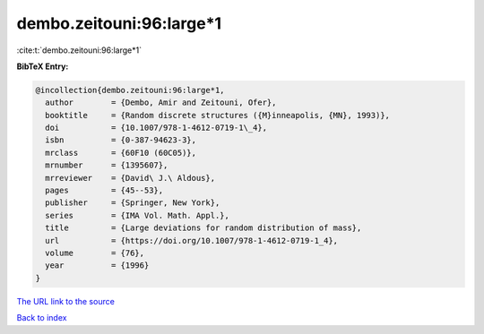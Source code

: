 dembo.zeitouni:96:large*1
=========================

:cite:t:`dembo.zeitouni:96:large*1`

**BibTeX Entry:**

.. code-block:: bibtex

   @incollection{dembo.zeitouni:96:large*1,
     author        = {Dembo, Amir and Zeitouni, Ofer},
     booktitle     = {Random discrete structures ({M}inneapolis, {MN}, 1993)},
     doi           = {10.1007/978-1-4612-0719-1\_4},
     isbn          = {0-387-94623-3},
     mrclass       = {60F10 (60C05)},
     mrnumber      = {1395607},
     mrreviewer    = {David\ J.\ Aldous},
     pages         = {45--53},
     publisher     = {Springer, New York},
     series        = {IMA Vol. Math. Appl.},
     title         = {Large deviations for random distribution of mass},
     url           = {https://doi.org/10.1007/978-1-4612-0719-1_4},
     volume        = {76},
     year          = {1996}
   }

`The URL link to the source <https://doi.org/10.1007/978-1-4612-0719-1_4>`__


`Back to index <../By-Cite-Keys.html>`__
